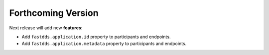 .. add orphan tag when new info added to this file

.. :orphan:

###################
Forthcoming Version
###################

Next release will add new **features**:

* Add ``fastdds.application.id`` property to participants and endpoints.
* Add ``fastdds.application.metadata`` property to participants and endpoints.
